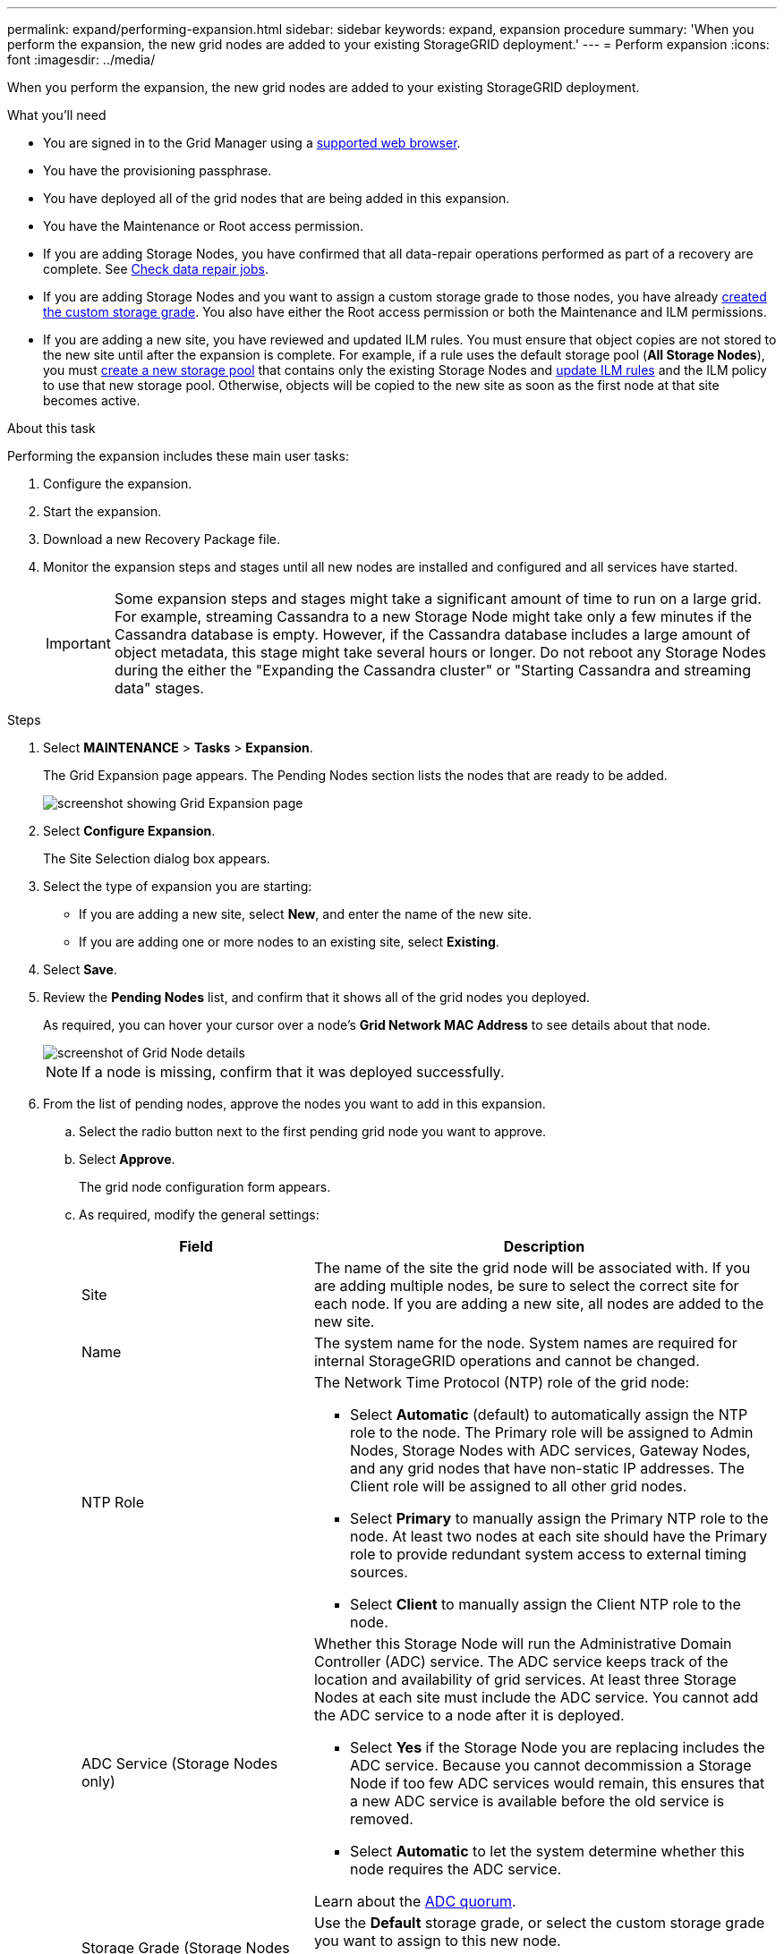 ---
permalink: expand/performing-expansion.html
sidebar: sidebar
keywords: expand, expansion procedure
summary: 'When you perform the expansion, the new grid nodes are added to your existing StorageGRID deployment.'
---
= Perform expansion
:icons: font
:imagesdir: ../media/

[.lead]
When you perform the expansion, the new grid nodes are added to your existing StorageGRID deployment.

.What you'll need

* You are signed in to the Grid Manager using a xref:../admin/web-browser-requirements.adoc[supported web browser].

* You have the provisioning passphrase.

* You have deployed all of the grid nodes that are being added in this expansion.

* You have the Maintenance or Root access permission.
* If you are adding Storage Nodes, you have confirmed that all data-repair operations performed as part of a recovery are complete. See xref:../maintain/checking-data-repair-jobs.adoc[Check data repair jobs].

* If you are adding Storage Nodes and you want to assign a custom storage grade to those nodes, you have already xref:../ilm/creating-and-assigning-storage-grades.adoc[created the custom storage grade]. You also have either the Root access permission or both the Maintenance and ILM permissions.

* If you are adding a new site, you have reviewed and updated ILM rules. You must ensure that object copies are not stored to the new site until after the expansion is complete. For example, if a rule uses the default storage pool (*All Storage Nodes*), you must xref:../ilm/creating-storage-pool.adoc[create a new storage pool] that contains only the existing Storage Nodes and xref:../ilm/working-with-ilm-rules-and-ilm-policies.adoc[update ILM rules] and the ILM policy to use that new storage pool. Otherwise, objects will be copied to the new site as soon as the first node at that site becomes active.

.About this task
Performing the expansion includes these main user tasks:

. Configure the expansion.
. Start the expansion.
. Download a new Recovery Package file.
. Monitor the expansion steps and stages until all new nodes are installed and configured and all services have started.
+
IMPORTANT: Some expansion steps and stages might take a significant amount of time to run on a large grid. For example, streaming Cassandra to a new Storage Node might take only a few minutes if the Cassandra database is empty. However, if the Cassandra database includes a large amount of object metadata, this stage might take several hours or longer. Do not reboot any Storage Nodes during the either the "Expanding the Cassandra cluster" or "Starting Cassandra and streaming data" stages.

.Steps
. Select *MAINTENANCE* > *Tasks* > *Expansion*.
+
The Grid Expansion page appears. The Pending Nodes section lists the nodes that are ready to be added.
+
image::../media/grid_expansion_page.png[screenshot showing Grid Expansion page]

. Select *Configure Expansion*.
+
The Site Selection dialog box appears.

. Select the type of expansion you are starting:
 ** If you are adding a new site, select *New*, and enter the name of the new site.
 ** If you are adding one or more nodes to an existing site, select *Existing*.
. Select *Save*.
. Review the *Pending Nodes* list, and confirm that it shows all of the grid nodes you deployed.
+
As required, you can hover your cursor over a node's *Grid Network MAC Address* to see details about that node.
+
image::../media/grid_node_details.png[screenshot of Grid Node details]
+
NOTE: If a node is missing, confirm that it was deployed successfully.

. From the list of pending nodes, approve the nodes you want to add in this expansion.
 .. Select the radio button next to the first pending grid node you want to approve.
 .. Select *Approve*.
+
The grid node configuration form appears.

.. As required, modify the general settings:
+
[cols="1a,2a" options="header"]
|===
| Field| Description

|Site
|The name of the site the grid node will be associated with. If you are adding multiple nodes, be sure to select the correct site for each node. If you are adding a new site, all nodes are added to the new site.

|Name
|The system name for the node. System names are required for internal StorageGRID operations and cannot be changed.

|NTP Role
|The Network Time Protocol (NTP) role of the grid node:

* Select *Automatic* (default) to automatically assign the NTP role to the node. The Primary role will be assigned to Admin Nodes, Storage Nodes with ADC services, Gateway Nodes, and any grid nodes that have non-static IP addresses. The Client role will be assigned to all other grid nodes.
* Select *Primary* to manually assign the Primary NTP role to the node. At least two nodes at each site should have the Primary role to provide redundant system access to external timing sources.
* Select *Client* to manually assign the Client NTP role to the node.

|ADC Service (Storage Nodes only)
|Whether this Storage Node will run the Administrative Domain Controller (ADC) service. The ADC service keeps track of the location and availability of grid services. At least three Storage Nodes at each site must include the ADC service. You cannot add the ADC service to a node after it is deployed.

* Select *Yes* if the Storage Node you are replacing includes the ADC service. Because you cannot decommission a Storage Node if too few ADC services would remain, this ensures that a new ADC service is available before the old service is removed.
* Select *Automatic* to let the system determine whether this node requires the ADC service.

Learn about the xref:../maintain/understanding-adc-service-quorum.adoc[ADC quorum].

|Storage Grade (Storage Nodes only)
|Use the *Default* storage grade, or select the custom storage grade you want to assign to this new node.

Storage grades are used by ILM storage pools, so your selection can affect which objects will be placed on the Storage Node. 

|===


 .. As required, modify the settings for the Grid Network, Admin Network, and Client Network.
  *** *IPv4 Address (CIDR)*: The CIDR network address for the network interface. For example: 172.16.10.100/24
  *** *Gateway*: The default gateway of the grid node. For example: 172.16.10.1
  *** *Subnets (CIDR)*: One or more subnetworks for the Admin Network.
 .. Select *Save*.
+
The approved grid node moves to the Approved Nodes list.

  *** To modify the properties of an approved grid node, select its radio button, and select *Edit*.
  *** To move an approved grid node back to the Pending Nodes list, select its radio button, and select *Reset*.
  *** To permanently remove an approved grid node, power the node off. Then, select its radio button, and select *Remove*.

 .. Repeat these steps for each pending grid node you want to approve.
+
NOTE: If possible, you should approve all pending grid notes and perform a single expansion. More time will be required if you perform multiple small expansions.
. When you have approved all grid nodes, enter the *Provisioning Passphrase*, and select *Expand*.
+
After a few minutes, this page updates to display the status of the expansion procedure. When tasks that affect individual grid nodes are in progress, the Grid Node Status section lists the current status for each grid node.
+
NOTE: During the "`Installing grid nodes`" step for a new appliance, the StorageGRID Appliance Installer shows installation moving from Stage 3 to Stage 4, Finalize Installation. When Stage 4 completes, the controller is rebooted.
+
image::../media/grid_expansion_progress.png[This image is explained by the surrounding text.]
+
NOTE: A site expansion includes an additional task to configure Cassandra for the new site.

. As soon as the *Download Recovery Package* link appears, download the Recovery Package file.
+
You must download an updated copy of the Recovery Package file as soon as possible after making grid topology changes to the StorageGRID system. The Recovery Package file allows you to restore the system if a failure occurs.

 .. Select the download link.
 .. Enter the provisioning passphrase, and select *Start Download*.
 .. When the download completes, open the `.zip` file and confirm that you can access the contents, including the `Passwords.txt` file.
 .. Copy the downloaded Recovery Package file (`.zip`) to two safe, secure, and separate locations.
+
IMPORTANT: The Recovery Package file must be secured because it contains encryption keys and passwords that can be used to obtain data from the StorageGRID system.

. If you are adding Storage Nodes to an existing site or adding a site, monitor the Cassandra stages, which occur when services are started on the new grid nodes. 
+
IMPORTANT: Do not reboot any Storage Nodes during either the "Expanding the Cassandra cluster" or "Starting Cassandra and streaming data" stages. These stages might take many hours to complete for each new Storage Node, especially if existing Storage Nodes contain a large amount of object metadata.
+
[role="tabbed-block"]
====

.Adding Storage Nodes
--

If you are adding Storage Nodes to an existing site, review the percentage shown in the  "`Starting Cassandra and streaming data`" status message.

image::../media/grid_expansion_starting_cassandra.png[Grid Expansion > Starting Cassandra and streaming data]

This percentage estimates how complete the Cassandra streaming operation is, based on the total amount of Cassandra data available and the amount that has already been written to the new node.


--

.Adding site
--

If you are adding a new site, use `nodetool status` to monitor the progress of Cassandra streaming and to see how much metadata has been copied to the new site during the "Expanding the Cassandra cluster" stage. The total Data Load on the new site should be within about 20% of the total of a current site.
--
====

. Continue monitoring the expansion until all tasks are complete and the *Configure Expansion* button reappears.

.After you finish

Depending on which types of grid nodes you added, perform additional integration and configuration steps. See xref:configuring-expanded-storagegrid-system.adoc[Configuration steps after expansion].

